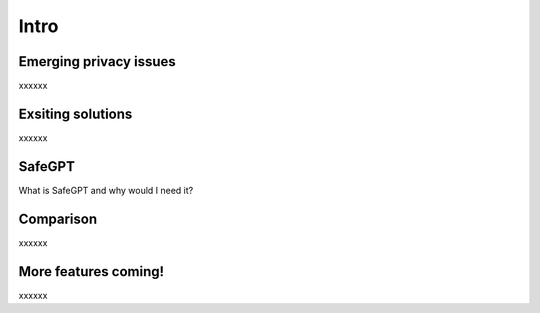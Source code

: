 Intro
===================================
.. _Emerging privacy issues:
Emerging privacy issues
----------------
xxxxxx

Exsiting solutions
----------------
xxxxxx

SafeGPT
----------------
What is SafeGPT and why would I need it?

Comparison
------------
xxxxxx

More features coming!
----------------
xxxxxx
